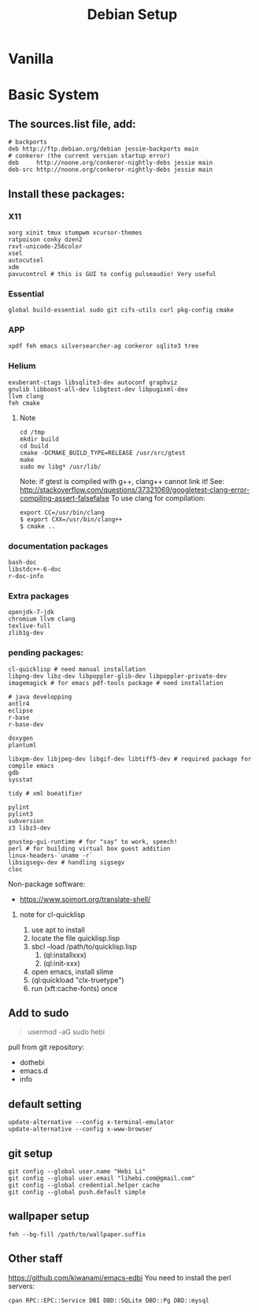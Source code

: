 #+TITLE: Debian Setup

* Vanilla

* Basic System
** The sources.list file, add:
   #+BEGIN_EXAMPLE
# backports
deb http://ftp.debian.org/debian jessie-backports main
# conkeror (the current version startup error)
deb     http://noone.org/conkeror-nightly-debs jessie main
deb-src http://noone.org/conkeror-nightly-debs jessie main
   #+END_EXAMPLE

** Install these packages:

*** X11
    #+BEGIN_EXAMPLE
xorg xinit tmux stumpwm xcursor-themes
ratpoison conky dzen2
rxvt-unicode-256color
xsel
autocutsel
xdm
pavucontrol # this is GUI to config pulseaudio! Very useful
    #+END_EXAMPLE

*** Essential
    #+BEGIN_EXAMPLE
global build-essential sudo git cifs-utils curl pkg-config cmake
    #+END_EXAMPLE

*** APP
    #+BEGIN_EXAMPLE
xpdf feh emacs silversearcher-ag conkeror sqlite3 tree
    #+END_EXAMPLE

*** Helium
    #+BEGIN_EXAMPLE
exuberant-ctags libsqlite3-dev autoconf graphviz
gnulib libboost-all-dev libgtest-dev libpugixml-dev
llvm clang
feh cmake
    #+END_EXAMPLE

**** Note
     #+BEGIN_EXAMPLE
cd /tmp
mkdir build
cd build
cmake -DCMAKE_BUILD_TYPE=RELEASE /usr/src/gtest
make
sudo mv libg* /usr/lib/
     #+END_EXAMPLE

     Note: if gtest is compiled with g++, clang++ cannot link it!
     See: http://stackoverflow.com/questions/37321069/googletest-clang-error-compiling-assert-falsefalse
     To use clang for compilation:
     #+BEGIN_EXAMPLE
export CC=/usr/bin/clang
$ export CXX=/usr/bin/clang++
$ cmake ..
     #+END_EXAMPLE


*** documentation packages
    #+BEGIN_EXAMPLE
bash-doc
libstdc++-6-doc
r-doc-info
    #+END_EXAMPLE

*** Extra packages
    #+BEGIN_EXAMPLE
openjdk-7-jdk
chromium llvm clang
texlive-full
zlib1g-dev
    #+END_EXAMPLE

*** pending packages:
    #+BEGIN_EXAMPLE
cl-quicklisp # need manual installation
libpng-dev libz-dev libpoppler-glib-dev libpoppler-private-dev imagemagick # for emacs pdf-tools package # need installation

# java developping
antlr4
eclipse
r-base
r-base-dev

doxygen
plantuml

libxpm-dev libjpeg-dev libgif-dev libtiff5-dev # required package for compile emacs
gdb
sysstat

tidy # xml bueatifier

pylint
pylint3
subversion
z3 libz3-dev

gnustep-gui-runtime # for "say" to work, speech!
perl # for building virtual box guest addition
linux-headers-`uname -r`
libsigsegv-dev # handling sigsegv
cloc
    #+END_EXAMPLE

    Non-package software:
    - https://www.soimort.org/translate-shell/
**** note for cl-quicklisp
     1. use apt to install
     2. locate the file quicklisp.lisp
     3. sbcl --load /path/to/quicklisp.lisp
                                            4. (ql:installxxx)
                                            5. (ql:init-xxx)
     5. open emacs, install slime
     6. (ql:quickload "clx-truetype")
     6. run (xft:cache-fonts) once

** Add to sudo
#+BEGIN_QUOTE
usermod -aG sudo hebi
#+END_QUOTE

pull from git repository:
- dothebi
- emacs.d
- info

** default setting
#+BEGIN_EXAMPLE
update-alternative --config x-terminal-emulator
update-alternative --config x-www-browser
#+END_EXAMPLE

** git setup
#+BEGIN_EXAMPLE
git config --global user.name "Hebi Li"
git config --global user.email "lihebi.com@gmail.com"
git config --global credential.helper cache
git config --global push.default simple
#+END_EXAMPLE


** wallpaper setup
#+BEGIN_EXAMPLE
feh --bg-fill /path/to/wallpaper.suffix
#+END_EXAMPLE

** Other staff
https://github.com/kiwanami/emacs-edbi
You need to install the perl servers:
#+BEGIN_EXAMPLE
cpan RPC::EPC::Service DBI DBD::SQLite DBD::Pg DBD::mysql
#+END_EXAMPLE
